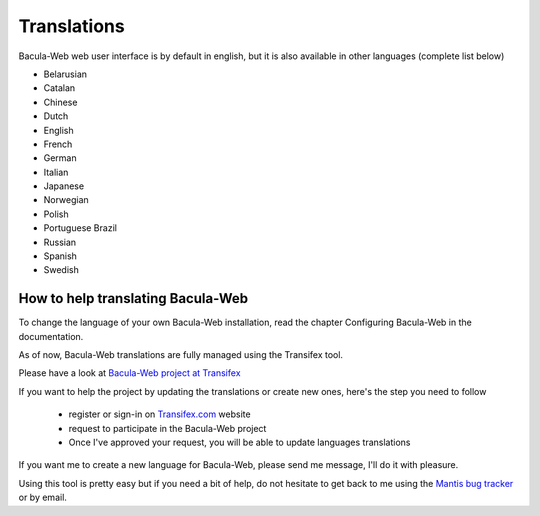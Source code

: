 .. _contribute/translations:

============
Translations
============

Bacula-Web web user interface is by default in english, but it is also available in other languages (complete list below)

* Belarusian
* Catalan
* Chinese
* Dutch
* English
* French
* German
* Italian
* Japanese
* Norwegian
* Polish
* Portuguese Brazil
* Russian
* Spanish
* Swedish

How to help translating Bacula-Web
==================================

To change the language of your own Bacula-Web installation, read the chapter Configuring Bacula-Web in the documentation.

As of now, Bacula-Web translations are fully managed using the Transifex tool.

Please have a look at `Bacula-Web project at Transifex`_

If you want to help the project by updating the translations or create new ones, here's the step you need to follow

   * register or sign-in on `Transifex.com`_ website
   * request to participate in the Bacula-Web project
   * Once I've approved your request, you will be able to update languages translations

If you want me to create a new language for Bacula-Web, please send me message, I'll do it with pleasure.

Using this tool is pretty easy but if you need a bit of help, do not hesitate to get back to me using the `Mantis bug tracker`_ or by email.

.. _Bacula-Web project at Transifex: https://www.transifex.com/bacula-web/bacula-web/
.. _Transifex.com: https://www.transifex.com
.. _Mantis bug tracker: https://bugs.bacula-web.org
